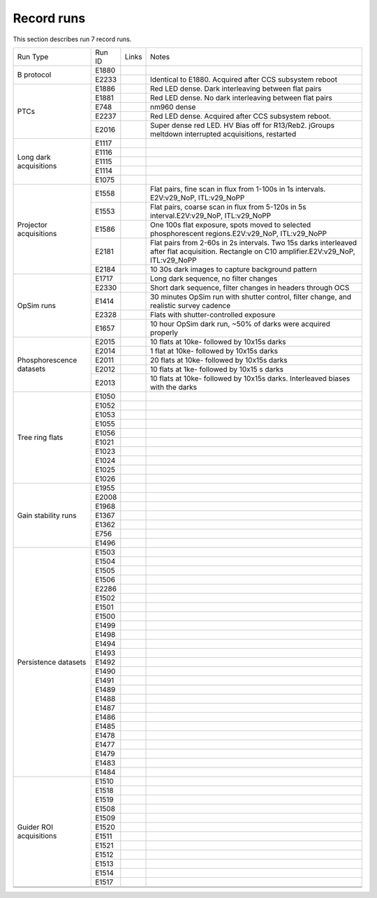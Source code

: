 Record runs
###########

This section describes run 7 record runs.

+--------------------------+--------+-------+-----------------------------------------------------------------------------------------------------------------------------------------------+
| Run Type                 | Run ID | Links | Notes                                                                                                                                         |
+--------------------------+--------+-------+-----------------------------------------------------------------------------------------------------------------------------------------------+
| B protocol               | E1880  |       |                                                                                                                                               |
|                          +--------+-------+-----------------------------------------------------------------------------------------------------------------------------------------------+
|                          | E2233  |       | Identical to E1880. Acquired after CCS subsystem reboot                                                                                       |
+--------------------------+--------+-------+-----------------------------------------------------------------------------------------------------------------------------------------------+
| PTCs                     | E1886  |       | Red LED dense. Dark interleaving between flat pairs                                                                                           |
|                          +--------+-------+-----------------------------------------------------------------------------------------------------------------------------------------------+
|                          | E1881  |       | Red LED dense. No dark interleaving between flat pairs                                                                                        |
|                          +--------+-------+-----------------------------------------------------------------------------------------------------------------------------------------------+
|                          | E748   |       | nm960 dense                                                                                                                                   |
|                          +--------+-------+-----------------------------------------------------------------------------------------------------------------------------------------------+
|                          | E2237  |       | Red LED dense. Acquired after CCS subsystem reboot.                                                                                           |
|                          +--------+-------+-----------------------------------------------------------------------------------------------------------------------------------------------+
|                          | E2016  |       | Super dense red LED. HV Bias off for R13/Reb2. jGroups meltdown interrupted acquisitions, restarted                                           |
+--------------------------+--------+-------+-----------------------------------------------------------------------------------------------------------------------------------------------+
| Long dark acquisitions   | E1117  |       |                                                                                                                                               |
|                          +--------+-------+-----------------------------------------------------------------------------------------------------------------------------------------------+
|                          | E1116  |       |                                                                                                                                               |
|                          +--------+-------+-----------------------------------------------------------------------------------------------------------------------------------------------+
|                          | E1115  |       |                                                                                                                                               |
|                          +--------+-------+-----------------------------------------------------------------------------------------------------------------------------------------------+
|                          | E1114  |       |                                                                                                                                               |
|                          +--------+-------+-----------------------------------------------------------------------------------------------------------------------------------------------+
|                          | E1075  |       |                                                                                                                                               |
+--------------------------+--------+-------+-----------------------------------------------------------------------------------------------------------------------------------------------+
| Projector acquisitions   | E1558  |       | Flat pairs, fine scan in flux from 1-100s in 1s intervals. E2V:v29_NoP, ITL:v29_NoPP                                                          |
|                          +--------+-------+-----------------------------------------------------------------------------------------------------------------------------------------------+
|                          | E1553  |       | Flat pairs, coarse scan in flux from 5-120s in 5s interval.E2V:v29_NoP, ITL:v29_NoPP                                                          |
|                          +--------+-------+-----------------------------------------------------------------------------------------------------------------------------------------------+
|                          | E1586  |       | One 100s flat exposure, spots moved to selected phosphorescent regions.E2V:v29_NoP, ITL:v29_NoPP                                              |
|                          +--------+-------+-----------------------------------------------------------------------------------------------------------------------------------------------+
|                          | E2181  |       | Flat pairs from 2-60s in 2s intervals. Two 15s darks interleaved after flat acquisition. Rectangle on C10 amplifier.E2V:v29_NoP, ITL:v29_NoPP |
|                          +--------+-------+-----------------------------------------------------------------------------------------------------------------------------------------------+
|                          | E2184  |       | 10 30s dark images to capture background pattern                                                                                              |
+--------------------------+--------+-------+-----------------------------------------------------------------------------------------------------------------------------------------------+
| OpSim runs               | E1717  |       | Long dark sequence, no filter changes                                                                                                         |
|                          +--------+-------+-----------------------------------------------------------------------------------------------------------------------------------------------+
|                          | E2330  |       | Short dark sequence, filter changes in headers through OCS                                                                                    |
|                          +--------+-------+-----------------------------------------------------------------------------------------------------------------------------------------------+
|                          | E1414  |       | 30 minutes OpSim run with shutter control, filter change, and realistic survey cadence                                                        |
|                          +--------+-------+-----------------------------------------------------------------------------------------------------------------------------------------------+
|                          | E2328  |       | Flats with shutter-controlled exposure                                                                                                        |
|                          +--------+-------+-----------------------------------------------------------------------------------------------------------------------------------------------+
|                          | E1657  |       | 10 hour OpSim dark run, ~50% of darks were acquired properly                                                                                  |
+--------------------------+--------+-------+-----------------------------------------------------------------------------------------------------------------------------------------------+
| Phosphorescence datasets | E2015  |       | 10 flats at 10ke- followed by 10x15s darks                                                                                                    |
|                          +--------+-------+-----------------------------------------------------------------------------------------------------------------------------------------------+
|                          | E2014  |       | 1 flat at 10ke- followed by 10x15s darks                                                                                                      |
|                          +--------+-------+-----------------------------------------------------------------------------------------------------------------------------------------------+
|                          | E2011  |       | 20 flats at 10ke- followed by 10x15s darks                                                                                                    |
|                          +--------+-------+-----------------------------------------------------------------------------------------------------------------------------------------------+
|                          | E2012  |       | 10 flats at 1ke- followed by 10x15 s darks                                                                                                    |
|                          +--------+-------+-----------------------------------------------------------------------------------------------------------------------------------------------+
|                          | E2013  |       | 10 flats at 10ke- followed by 10x15s darks. Interleaved biases with the darks                                                                 |
+--------------------------+--------+-------+-----------------------------------------------------------------------------------------------------------------------------------------------+
| Tree ring flats          | E1050  |       |                                                                                                                                               |
|                          +--------+-------+-----------------------------------------------------------------------------------------------------------------------------------------------+
|                          | E1052  |       |                                                                                                                                               |
|                          +--------+-------+-----------------------------------------------------------------------------------------------------------------------------------------------+
|                          | E1053  |       |                                                                                                                                               |
|                          +--------+-------+-----------------------------------------------------------------------------------------------------------------------------------------------+
|                          | E1055  |       |                                                                                                                                               |
|                          +--------+-------+-----------------------------------------------------------------------------------------------------------------------------------------------+
|                          | E1056  |       |                                                                                                                                               |
|                          +--------+-------+-----------------------------------------------------------------------------------------------------------------------------------------------+
|                          | E1021  |       |                                                                                                                                               |
|                          +--------+-------+-----------------------------------------------------------------------------------------------------------------------------------------------+
|                          | E1023  |       |                                                                                                                                               |
|                          +--------+-------+-----------------------------------------------------------------------------------------------------------------------------------------------+
|                          | E1024  |       |                                                                                                                                               |
|                          +--------+-------+-----------------------------------------------------------------------------------------------------------------------------------------------+
|                          | E1025  |       |                                                                                                                                               |
|                          +--------+-------+-----------------------------------------------------------------------------------------------------------------------------------------------+
|                          | E1026  |       |                                                                                                                                               |
+--------------------------+--------+-------+-----------------------------------------------------------------------------------------------------------------------------------------------+
| Gain stability runs      | E1955  |       |                                                                                                                                               |
|                          +--------+-------+-----------------------------------------------------------------------------------------------------------------------------------------------+
|                          | E2008  |       |                                                                                                                                               |
|                          +--------+-------+-----------------------------------------------------------------------------------------------------------------------------------------------+
|                          | E1968  |       |                                                                                                                                               |
|                          +--------+-------+-----------------------------------------------------------------------------------------------------------------------------------------------+
|                          | E1367  |       |                                                                                                                                               |
|                          +--------+-------+-----------------------------------------------------------------------------------------------------------------------------------------------+
|                          | E1362  |       |                                                                                                                                               |
|                          +--------+-------+-----------------------------------------------------------------------------------------------------------------------------------------------+
|                          | E756   |       |                                                                                                                                               |
|                          +--------+-------+-----------------------------------------------------------------------------------------------------------------------------------------------+
|                          | E1496  |       |                                                                                                                                               |
+--------------------------+--------+-------+-----------------------------------------------------------------------------------------------------------------------------------------------+
| Persistence datasets     | E1503  |       |                                                                                                                                               |
|                          +--------+-------+-----------------------------------------------------------------------------------------------------------------------------------------------+
|                          | E1504  |       |                                                                                                                                               |
|                          +--------+-------+-----------------------------------------------------------------------------------------------------------------------------------------------+
|                          | E1505  |       |                                                                                                                                               |
|                          +--------+-------+-----------------------------------------------------------------------------------------------------------------------------------------------+
|                          | E1506  |       |                                                                                                                                               |
|                          +--------+-------+-----------------------------------------------------------------------------------------------------------------------------------------------+
|                          | E2286  |       |                                                                                                                                               |
|                          +--------+-------+-----------------------------------------------------------------------------------------------------------------------------------------------+
|                          | E1502  |       |                                                                                                                                               |
|                          +--------+-------+-----------------------------------------------------------------------------------------------------------------------------------------------+
|                          | E1501  |       |                                                                                                                                               |
|                          +--------+-------+-----------------------------------------------------------------------------------------------------------------------------------------------+
|                          | E1500  |       |                                                                                                                                               |
|                          +--------+-------+-----------------------------------------------------------------------------------------------------------------------------------------------+
|                          | E1499  |       |                                                                                                                                               |
|                          +--------+-------+-----------------------------------------------------------------------------------------------------------------------------------------------+
|                          | E1498  |       |                                                                                                                                               |
|                          +--------+-------+-----------------------------------------------------------------------------------------------------------------------------------------------+
|                          | E1494  |       |                                                                                                                                               |
|                          +--------+-------+-----------------------------------------------------------------------------------------------------------------------------------------------+
|                          | E1493  |       |                                                                                                                                               |
|                          +--------+-------+-----------------------------------------------------------------------------------------------------------------------------------------------+
|                          | E1492  |       |                                                                                                                                               |
|                          +--------+-------+-----------------------------------------------------------------------------------------------------------------------------------------------+
|                          | E1490  |       |                                                                                                                                               |
|                          +--------+-------+-----------------------------------------------------------------------------------------------------------------------------------------------+
|                          | E1491  |       |                                                                                                                                               |
|                          +--------+-------+-----------------------------------------------------------------------------------------------------------------------------------------------+
|                          | E1489  |       |                                                                                                                                               |
|                          +--------+-------+-----------------------------------------------------------------------------------------------------------------------------------------------+
|                          | E1488  |       |                                                                                                                                               |
|                          +--------+-------+-----------------------------------------------------------------------------------------------------------------------------------------------+
|                          | E1487  |       |                                                                                                                                               |
|                          +--------+-------+-----------------------------------------------------------------------------------------------------------------------------------------------+
|                          | E1486  |       |                                                                                                                                               |
|                          +--------+-------+-----------------------------------------------------------------------------------------------------------------------------------------------+
|                          | E1485  |       |                                                                                                                                               |
|                          +--------+-------+-----------------------------------------------------------------------------------------------------------------------------------------------+
|                          | E1478  |       |                                                                                                                                               |
|                          +--------+-------+-----------------------------------------------------------------------------------------------------------------------------------------------+
|                          | E1477  |       |                                                                                                                                               |
|                          +--------+-------+-----------------------------------------------------------------------------------------------------------------------------------------------+
|                          | E1479  |       |                                                                                                                                               |
|                          +--------+-------+-----------------------------------------------------------------------------------------------------------------------------------------------+
|                          | E1483  |       |                                                                                                                                               |
|                          +--------+-------+-----------------------------------------------------------------------------------------------------------------------------------------------+
|                          | E1484  |       |                                                                                                                                               |
+--------------------------+--------+-------+-----------------------------------------------------------------------------------------------------------------------------------------------+
| Guider ROI acquisitions  | E1510  |       |                                                                                                                                               |
|                          +--------+-------+-----------------------------------------------------------------------------------------------------------------------------------------------+
|                          | E1518  |       |                                                                                                                                               |
|                          +--------+-------+-----------------------------------------------------------------------------------------------------------------------------------------------+
|                          | E1519  |       |                                                                                                                                               |
|                          +--------+-------+-----------------------------------------------------------------------------------------------------------------------------------------------+
|                          | E1508  |       |                                                                                                                                               |
|                          +--------+-------+-----------------------------------------------------------------------------------------------------------------------------------------------+
|                          | E1509  |       |                                                                                                                                               |
|                          +--------+-------+-----------------------------------------------------------------------------------------------------------------------------------------------+
|                          | E1520  |       |                                                                                                                                               |
|                          +--------+-------+-----------------------------------------------------------------------------------------------------------------------------------------------+
|                          | E1511  |       |                                                                                                                                               |
|                          +--------+-------+-----------------------------------------------------------------------------------------------------------------------------------------------+
|                          | E1521  |       |                                                                                                                                               |
|                          +--------+-------+-----------------------------------------------------------------------------------------------------------------------------------------------+
|                          | E1512  |       |                                                                                                                                               |
|                          +--------+-------+-----------------------------------------------------------------------------------------------------------------------------------------------+
|                          | E1513  |       |                                                                                                                                               |
|                          +--------+-------+-----------------------------------------------------------------------------------------------------------------------------------------------+
|                          | E1514  |       |                                                                                                                                               |
|                          +--------+-------+-----------------------------------------------------------------------------------------------------------------------------------------------+
|                          | E1517  |       |                                                                                                                                               |
+--------------------------+--------+-------+-----------------------------------------------------------------------------------------------------------------------------------------------+
|                          |        |       |                                                                                                                                               |
+--------------------------+--------+-------+-----------------------------------------------------------------------------------------------------------------------------------------------+
|                          |        |       |                                                                                                                                               |
+--------------------------+--------+-------+-----------------------------------------------------------------------------------------------------------------------------------------------+


